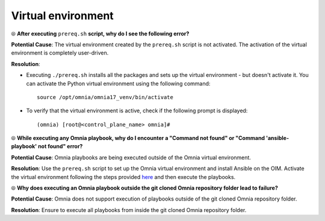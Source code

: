 Virtual environment
=====================

⦾ **After executing** ``prereq.sh`` **script, why do I see the following error?**

.. image:: ../../../images/virtual_env_1.png
    :width: 600pt

**Potential Cause**: The virtual environment created by the ``prereq.sh`` script is not activated. The activation of the virtual environment is completely user-driven.

**Resolution**:

* Executing ``./prereq.sh`` installs all the packages and sets up the virtual environment - but doesn't activate it. You can activate the Python virtual environment using the following command: ::

    source /opt/omnia/omnia17_venv/bin/activate

 .. image:: ../../../images/virtual_env_2.png


* To verify that the virtual environment is active, check if the following prompt is displayed: ::

    (omnia) [root@<control_plane_name> omnia]#


⦾ **While executing any Omnia playbook, why do I encounter a "Command not found" or "Command 'ansible-playbook' not found" error?**

.. image:: ../../../images/virtual_env_error_1.png
    :width: 650pt

.. image:: ../../../images/virtual_env_error_2.png

**Potential Cause**: Omnia playbooks are being executed outside of the Omnia virtual environment.

**Resolution**: Use the ``prereq.sh`` script to set up the Omnia virtual environment and install Ansible on the OIM. Activate the virtual environment following the steps provided `here <../../../OmniaInstallGuide/Ubuntu/Prereq.sh/index.html>`_ and then execute the playbooks.

⦾ **Why does executing an Omnia playbook outside the git cloned Omnia repository folder lead to failure?**

**Potential Cause**: Omnia does not support execution of playbooks outside of the git cloned Omnia repository folder.

**Resolution**: Ensure to execute all playbooks from inside the git cloned Omnia repository folder.